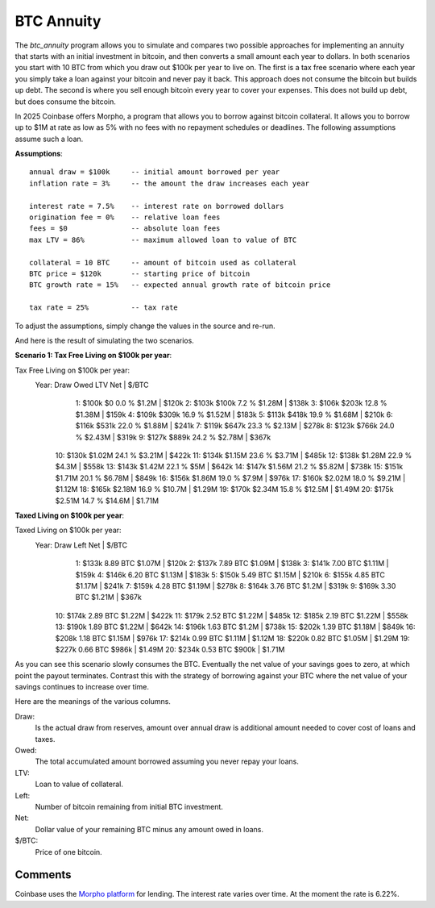 BTC Annuity
===========

The *btc_annuity* program allows you to simulate and compares two possible 
approaches for implementing an annuity that starts with an initial investment in 
bitcoin, and then converts a small amount each year to dollars.  In both 
scenarios you start with 10 BTC from which you draw out $100k per year to live 
on.  The first is a tax free scenario where each year you simply take a loan 
against your bitcoin and never pay it back.  This approach does not consume the 
bitcoin but builds up debt. The second is where you sell enough bitcoin every 
year to cover your expenses.  This does not build up debt, but does consume the 
bitcoin.

In 2025 Coinbase offers Morpho, a program that allows you to borrow against 
bitcoin collateral.  It allows you to borrow up to $1M at rate as low as 5% with 
no fees with no repayment schedules or deadlines.  The following assumptions 
assume such a loan.

**Assumptions**::

    annual draw = $100k     -- initial amount borrowed per year
    inflation rate = 3%     -- the amount the draw increases each year

    interest rate = 7.5%    -- interest rate on borrowed dollars
    origination fee = 0%    -- relative loan fees
    fees = $0               -- absolute loan fees
    max LTV = 86%           -- maximum allowed loan to value of BTC

    collateral = 10 BTC     -- amount of bitcoin used as collateral
    BTC price = $120k       -- starting price of bitcoin
    BTC growth rate = 15%   -- expected annual growth rate of bitcoin price

    tax rate = 25%          -- tax rate

To adjust the assumptions, simply change the values in the source and re-run.

And here is the result of simulating the two scenarios.

**Scenario 1: Tax Free Living on $100k per year**::

Tax Free Living on $100k per year:
    Year:   Draw    Owed     LTV     Net  |  $/BTC
       1:  $100k      $0   0.0 %   $1.2M  |  $120k
       2:  $103k   $100k   7.2 %  $1.28M  |  $138k
       3:  $106k   $203k  12.8 %  $1.38M  |  $159k
       4:  $109k   $309k  16.9 %  $1.52M  |  $183k
       5:  $113k   $418k  19.9 %  $1.68M  |  $210k
       6:  $116k   $531k  22.0 %  $1.88M  |  $241k
       7:  $119k   $647k  23.3 %  $2.13M  |  $278k
       8:  $123k   $766k  24.0 %  $2.43M  |  $319k
       9:  $127k   $889k  24.2 %  $2.78M  |  $367k
      10:  $130k  $1.02M  24.1 %  $3.21M  |  $422k
      11:  $134k  $1.15M  23.6 %  $3.71M  |  $485k
      12:  $138k  $1.28M  22.9 %   $4.3M  |  $558k
      13:  $143k  $1.42M  22.1 %     $5M  |  $642k
      14:  $147k  $1.56M  21.2 %  $5.82M  |  $738k
      15:  $151k  $1.71M  20.1 %  $6.78M  |  $849k
      16:  $156k  $1.86M  19.0 %   $7.9M  |  $976k
      17:  $160k  $2.02M  18.0 %  $9.21M  | $1.12M
      18:  $165k  $2.18M  16.9 %  $10.7M  | $1.29M
      19:  $170k  $2.34M  15.8 %  $12.5M  | $1.49M
      20:  $175k  $2.51M  14.7 %  $14.6M  | $1.71M

**Taxed Living on $100k per year**::

Taxed Living on $100k per year:
    Year:   Draw         Left        Net  |  $/BTC
       1:  $133k     8.89 BTC     $1.07M  |  $120k
       2:  $137k     7.89 BTC     $1.09M  |  $138k
       3:  $141k     7.00 BTC     $1.11M  |  $159k
       4:  $146k     6.20 BTC     $1.13M  |  $183k
       5:  $150k     5.49 BTC     $1.15M  |  $210k
       6:  $155k     4.85 BTC     $1.17M  |  $241k
       7:  $159k     4.28 BTC     $1.19M  |  $278k
       8:  $164k     3.76 BTC      $1.2M  |  $319k
       9:  $169k     3.30 BTC     $1.21M  |  $367k
      10:  $174k     2.89 BTC     $1.22M  |  $422k
      11:  $179k     2.52 BTC     $1.22M  |  $485k
      12:  $185k     2.19 BTC     $1.22M  |  $558k
      13:  $190k     1.89 BTC     $1.22M  |  $642k
      14:  $196k     1.63 BTC      $1.2M  |  $738k
      15:  $202k     1.39 BTC     $1.18M  |  $849k
      16:  $208k     1.18 BTC     $1.15M  |  $976k
      17:  $214k     0.99 BTC     $1.11M  | $1.12M
      18:  $220k     0.82 BTC     $1.05M  | $1.29M
      19:  $227k     0.66 BTC      $986k  | $1.49M
      20:  $234k     0.53 BTC      $900k  | $1.71M

As you can see this scenario slowly consumes the BTC.  Eventually the net value 
of your savings goes to zero, at which point the payout terminates.  Contrast 
this with the strategy of borrowing against your BTC where the net value of your 
savings continues to increase over time.

Here are the meanings of the various columns.

Draw:
    Is the actual draw from reserves, amount over annual draw is additional
    amount needed to cover cost of loans and taxes.
Owed:
    The total accumulated amount borrowed assuming you never repay your 
    loans.
LTV:
    Loan to value of collateral.
Left:
    Number of bitcoin remaining from initial BTC investment.
Net:
    Dollar value of your remaining BTC minus any amount owed in loans.
$/BTC:
    Price of one bitcoin.


Comments
--------
Coinbase uses the `Morpho platform <morpho.org>`_ for lending.  The interest 
rate varies over time.  At the moment the rate is 6.22%.
